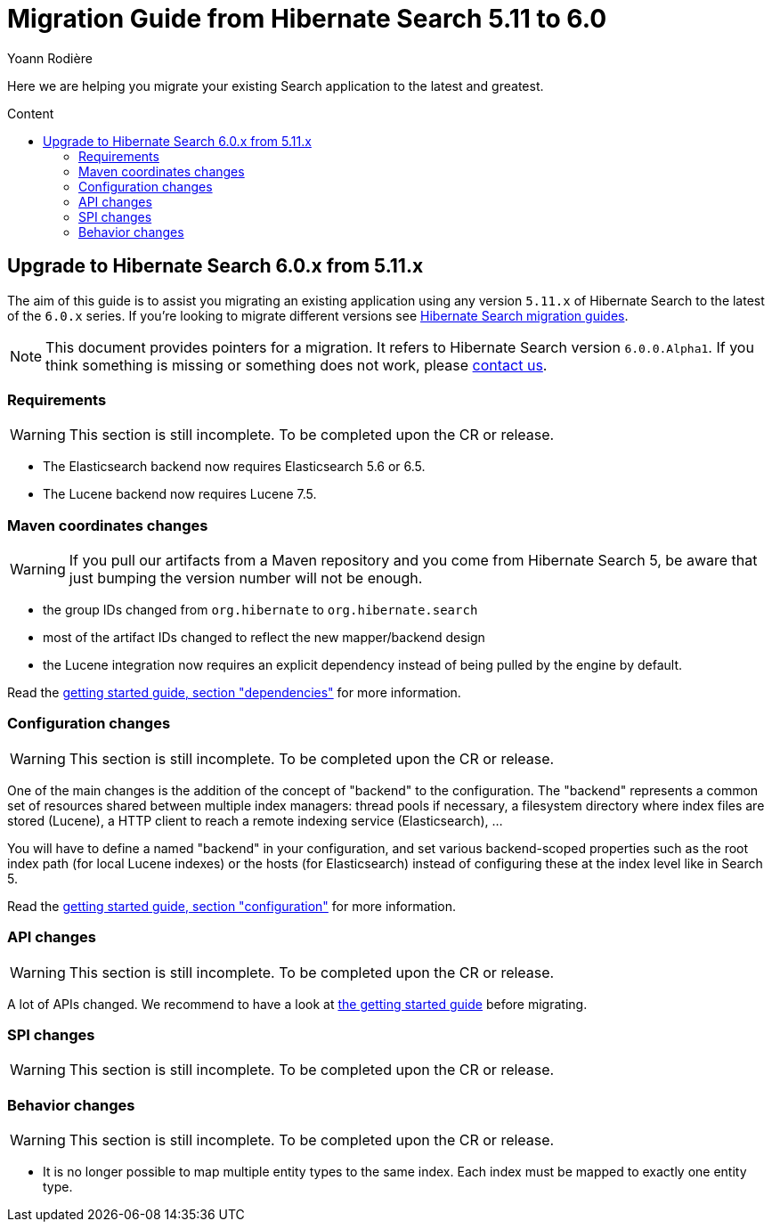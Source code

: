 = Migration Guide from Hibernate Search {from_version_short} to {to_version_short}
Yoann Rodière
:awestruct-layout: project-standard
:awestruct-project: search
:toc:
:toc-placement: preamble
:toc-title: Content
:to_version_short: 6.0
:from_version_short: 5.11
:reference_version_full: 6.0.0.Alpha1

Here we are helping you migrate your existing Search application to the latest and greatest.

== Upgrade to Hibernate Search {to_version_short}.x from {from_version_short}.x

The aim of this guide is to assist you migrating an existing application using any version `{from_version_short}.x` of Hibernate Search to the latest of the `{to_version_short}.x` series.
If you're looking to migrate different versions see link:/search/documentation/migrate[Hibernate Search migration guides].

NOTE: This document provides pointers for a migration.
It refers to Hibernate Search version `{reference_version_full}`. If you think something is missing or something does not work, please link:/community[contact us].

=== Requirements

WARNING: This section is still incomplete. To be completed upon the CR or release.

* The Elasticsearch backend now requires Elasticsearch 5.6 or 6.5.
* The Lucene backend now requires Lucene 7.5.

=== Maven coordinates changes

WARNING: If you pull our artifacts from a Maven repository and you come from Hibernate Search 5,
be aware that just bumping the version number will not be enough.

* the group IDs changed from `org.hibernate` to `org.hibernate.search`
* most of the artifact IDs changed to reflect the new mapper/backend design
* the Lucene integration now requires an explicit dependency instead of being pulled by the engine by default.

Read the https://docs.jboss.org/hibernate/search/6.0/reference/en-US/html_single/#getting-started-dependencies[getting started guide, section "dependencies"]
for more information.

=== Configuration changes

WARNING: This section is still incomplete. To be completed upon the CR or release.

One of the main changes is the addition of the concept of "backend" to the configuration.
The "backend" represents a common set of resources shared between multiple index managers:
thread pools if necessary, a filesystem directory where index files are stored (Lucene),
a HTTP client to reach a remote indexing service (Elasticsearch), ...

You will have to define a named "backend" in your configuration,
and set various backend-scoped properties such as the root index path (for local Lucene indexes)
or the hosts (for Elasticsearch) instead of configuring these at the index level like in Search 5.

Read the https://docs.jboss.org/hibernate/search/6.0/reference/en-US/html_single/#getting-started-configuration[getting started guide, section "configuration"]
for more information.

=== API changes

WARNING: This section is still incomplete. To be completed upon the CR or release.

A lot of APIs changed. We recommend to have a look at
https://docs.jboss.org/hibernate/search/5.10/reference/en-US/html_single/#getting-started[the getting started guide] before migrating.

=== SPI changes

WARNING: This section is still incomplete. To be completed upon the CR or release.

=== Behavior changes

WARNING: This section is still incomplete. To be completed upon the CR or release.

* It is no longer possible to map multiple entity types to the same index.
Each index must be mapped to exactly one entity type.
